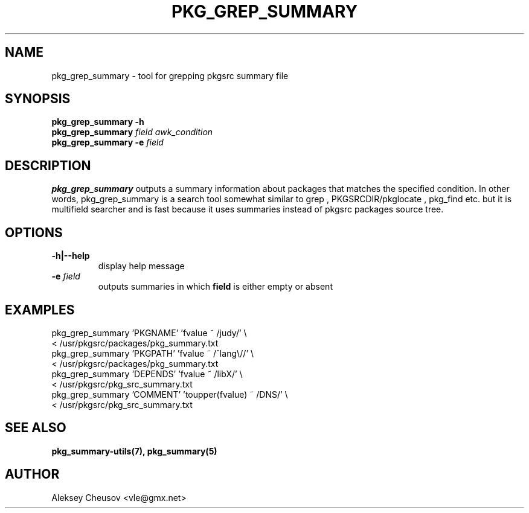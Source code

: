 .\"	$NetBSD$
.\"
.\" Copyright (c) 2008 by Aleksey Cheusov (vle@gmx.net)
.\" Absolutely no warranty.
.\"
.\" ------------------------------------------------------------------
.de VB \" Verbatim Begin
.ft CW
.nf
.ne \\$1
..
.de VE \" Verbatim End
.ft R
.fi
..
.\" ------------------------------------------------------------------
.TH PKG_GREP_SUMMARY 1 "Jan 29, 2008" "" ""
.SH NAME
pkg_grep_summary \- tool for grepping pkgsrc summary file
.SH SYNOPSIS
.B "pkg_grep_summary -h"
.br
.BI pkg_grep_summary " field awk_condition"
.br
.BI "pkg_grep_summary -e" " field"
.br
.SH DESCRIPTION
.B pkg_grep_summary
outputs a summary information about packages that matches
the specified condition.
In other words, pkg_grep_summary is a search tool
somewhat similar to
grep
,
PKGSRCDIR/pkglocate
,
pkg_find
etc. but it is multifield
searcher and is fast because it uses summaries instead
of pkgsrc packages source tree.
.SH OPTIONS
.TP
.B "-h|--help"
display help message
.TP
.BI "-e" " field"
outputs summaries in which
.B "field"
is either empty or absent
.SH EXAMPLES
.VB
pkg_grep_summary 'PKGNAME' 'fvalue ~ /judy/' \\
      < /usr/pkgsrc/packages/pkg_summary.txt
pkg_grep_summary 'PKGPATH' 'fvalue ~ /^lang\\//' \\
      < /usr/pkgsrc/packages/pkg_summary.txt
pkg_grep_summary 'DEPENDS' 'fvalue ~ /libX/' \\
      < /usr/pkgsrc/pkg_src_summary.txt
pkg_grep_summary 'COMMENT' 'toupper(fvalue) ~ /DNS/' \\
      < /usr/pkgsrc/pkg_src_summary.txt
.VE
.SH SEE ALSO
.BR pkg_summary-utils(7),
.BR pkg_summary(5)
.SH AUTHOR
Aleksey Cheusov <vle@gmx.net>
